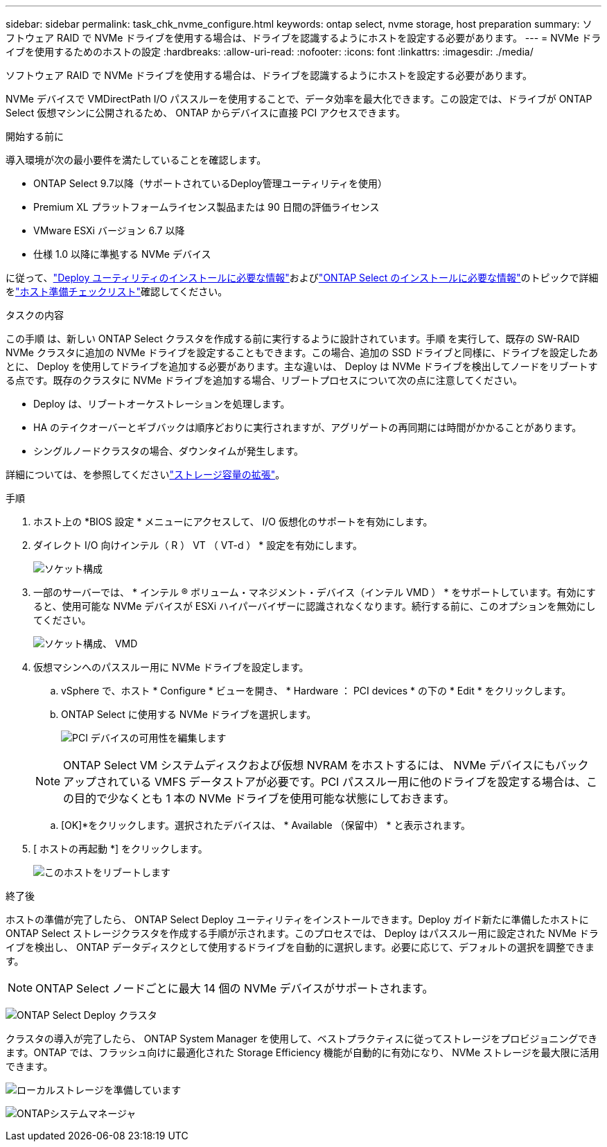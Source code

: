 ---
sidebar: sidebar 
permalink: task_chk_nvme_configure.html 
keywords: ontap select, nvme storage, host preparation 
summary: ソフトウェア RAID で NVMe ドライブを使用する場合は、ドライブを認識するようにホストを設定する必要があります。 
---
= NVMe ドライブを使用するためのホストの設定
:hardbreaks:
:allow-uri-read: 
:nofooter: 
:icons: font
:linkattrs: 
:imagesdir: ./media/


[role="lead"]
ソフトウェア RAID で NVMe ドライブを使用する場合は、ドライブを認識するようにホストを設定する必要があります。

NVMe デバイスで VMDirectPath I/O パススルーを使用することで、データ効率を最大化できます。この設定では、ドライブが ONTAP Select 仮想マシンに公開されるため、 ONTAP からデバイスに直接 PCI アクセスできます。

.開始する前に
導入環境が次の最小要件を満たしていることを確認します。

* ONTAP Select 9.7以降（サポートされているDeploy管理ユーティリティを使用）
* Premium XL プラットフォームライセンス製品または 90 日間の評価ライセンス
* VMware ESXi バージョン 6.7 以降
* 仕様 1.0 以降に準拠する NVMe デバイス


に従って、link:reference_chk_deploy_req_info.html["Deploy ユーティリティのインストールに必要な情報"]およびlink:reference_chk_select_req_info.html["ONTAP Select のインストールに必要な情報"]のトピックで詳細をlink:reference_chk_host_prep.html["ホスト準備チェックリスト"]確認してください。

.タスクの内容
この手順 は、新しい ONTAP Select クラスタを作成する前に実行するように設計されています。手順 を実行して、既存の SW-RAID NVMe クラスタに追加の NVMe ドライブを設定することもできます。この場合、追加の SSD ドライブと同様に、ドライブを設定したあとに、 Deploy を使用してドライブを追加する必要があります。主な違いは、 Deploy は NVMe ドライブを検出してノードをリブートする点です。既存のクラスタに NVMe ドライブを追加する場合、リブートプロセスについて次の点に注意してください。

* Deploy は、リブートオーケストレーションを処理します。
* HA のテイクオーバーとギブバックは順序どおりに実行されますが、アグリゲートの再同期には時間がかかることがあります。
* シングルノードクラスタの場合、ダウンタイムが発生します。


詳細については、を参照してくださいlink:concept_stor_capacity_inc.html["ストレージ容量の拡張"]。

.手順
. ホスト上の *BIOS 設定 * メニューにアクセスして、 I/O 仮想化のサポートを有効にします。
. ダイレクト I/O 向けインテル（ R ） VT （ VT-d ） * 設定を有効にします。
+
image:nvme_01.png["ソケット構成"]

. 一部のサーバーでは、 * インテル ® ボリューム・マネジメント・デバイス（インテル VMD ） * をサポートしています。有効にすると、使用可能な NVMe デバイスが ESXi ハイパーバイザーに認識されなくなります。続行する前に、このオプションを無効にしてください。
+
image:nvme_07.png["ソケット構成、 VMD"]

. 仮想マシンへのパススルー用に NVMe ドライブを設定します。
+
.. vSphere で、ホスト * Configure * ビューを開き、 * Hardware ： PCI devices * の下の * Edit * をクリックします。
.. ONTAP Select に使用する NVMe ドライブを選択します。
+
image:nvme_02.png["PCI デバイスの可用性を編集します"]

+

NOTE: ONTAP Select VM システムディスクおよび仮想 NVRAM をホストするには、 NVMe デバイスにもバックアップされている VMFS データストアが必要です。PCI パススルー用に他のドライブを設定する場合は、この目的で少なくとも 1 本の NVMe ドライブを使用可能な状態にしておきます。

.. [OK]*をクリックします。選択されたデバイスは、 * Available （保留中） * と表示されます。


. [ ホストの再起動 *] をクリックします。
+
image:nvme_03.png["このホストをリブートします"]



.終了後
ホストの準備が完了したら、 ONTAP Select Deploy ユーティリティをインストールできます。Deploy ガイド新たに準備したホストに ONTAP Select ストレージクラスタを作成する手順が示されます。このプロセスでは、 Deploy はパススルー用に設定された NVMe ドライブを検出し、 ONTAP データディスクとして使用するドライブを自動的に選択します。必要に応じて、デフォルトの選択を調整できます。


NOTE: ONTAP Select ノードごとに最大 14 個の NVMe デバイスがサポートされます。

image:nvme_04.png["ONTAP Select Deploy クラスタ"]

クラスタの導入が完了したら、 ONTAP System Manager を使用して、ベストプラクティスに従ってストレージをプロビジョニングできます。ONTAP では、フラッシュ向けに最適化された Storage Efficiency 機能が自動的に有効になり、 NVMe ストレージを最大限に活用できます。

image:nvme_05.png["ローカルストレージを準備しています"]

image:nvme_06.png["ONTAPシステムマネージャ"]
